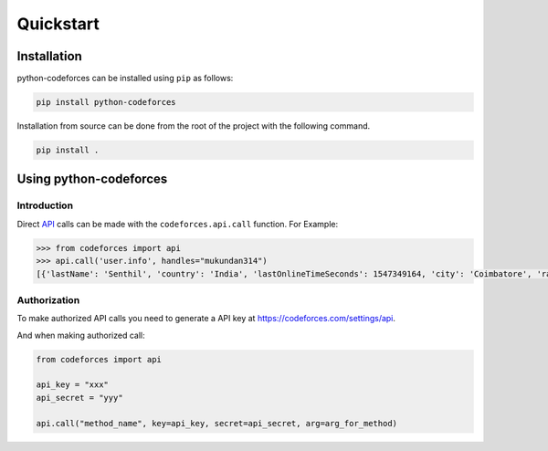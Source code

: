 Quickstart
==========

Installation
------------

python-codeforces can be installed using ``pip`` as follows:

.. code-block:: shell

   pip install python-codeforces

Installation from source can be done from the root of the project with
the following command.

.. code-block:: shell

   pip install .

Using python-codeforces
-----------------------

Introduction
^^^^^^^^^^^^

Direct `API <https://codeforces.com/api/help>`_ calls can be made with the ``codeforces.api.call`` function. For Example:

.. code-block:: python

   >>> from codeforces import api
   >>> api.call('user.info', handles="mukundan314")
   [{'lastName': 'Senthil', 'country': 'India', 'lastOnlineTimeSeconds': 1547349164, 'city': 'Coimbatore', 'rating': 1495, 'friendOfCount': 4, 'titlePhoto': '//userpic.codeforces.com/765517/title/93ffab462a95eb16.jpg', 'handle': 'Mukundan314', 'avatar': '//userpic.codeforces.com/765517/avatar/b0cea461ab905c83.jpg', 'firstName': 'Mukundan', 'contribution': 0, 'organization': 'Block Lab', 'rank': 'specialist', 'maxRating': 1502, 'registrationTimeSeconds': 1531657670, 'email': 'mukundan314@gmail.com', 'maxRank': 'specialist'}]

Authorization
^^^^^^^^^^^^^

To make authorized API calls you need to generate a API key at https://codeforces.com/settings/api.

And when making authorized call:

.. code-block:: python

   from codeforces import api

   api_key = "xxx"
   api_secret = "yyy"

   api.call("method_name", key=api_key, secret=api_secret, arg=arg_for_method)
